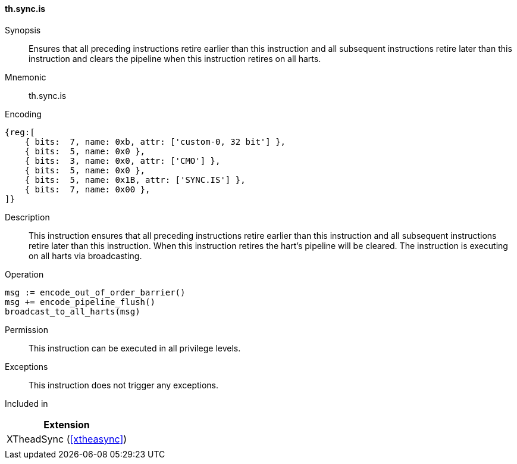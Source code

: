 [#xtheadsync-insns-sync_is,reftext=Synchronization barrier and pipeline flush on all harts]
==== th.sync.is

Synopsis::
Ensures that all preceding instructions retire earlier than this instruction and all subsequent instructions retire later than this instruction and clears the pipeline when this instruction retires on all harts.

Mnemonic::
th.sync.is

Encoding::
[wavedrom, , svg]
....
{reg:[
    { bits:  7, name: 0xb, attr: ['custom-0, 32 bit'] },
    { bits:  5, name: 0x0 },
    { bits:  3, name: 0x0, attr: ['CMO'] },
    { bits:  5, name: 0x0 },
    { bits:  5, name: 0x1B, attr: ['SYNC.IS'] },
    { bits:  7, name: 0x00 },
]}
....

Description::
This instruction ensures that all preceding instructions retire earlier than this instruction and all subsequent instructions retire later than this instruction. When this instruction retires the hart's pipeline will be cleared. The instruction is executing on all harts via broadcasting.

Operation::
[source,sail]
--
msg := encode_out_of_order_barrier()
msg += encode_pipeline_flush()
broadcast_to_all_harts(msg)
--

Permission::
This instruction can be executed in all privilege levels.

Exceptions::
This instruction does not trigger any exceptions.

Included in::
[%header]
|===
|Extension

|XTheadSync (<<#xtheasync>>)
|
